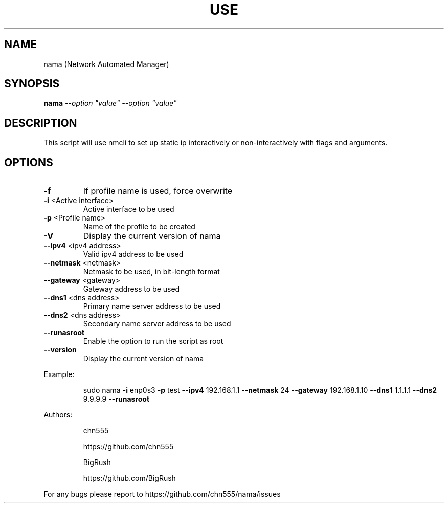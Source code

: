 .\" DO NOT MODIFY THIS FILE!  It was generated by help2man 1.47.6.
.TH USE "1" "July 2018" "Use -h for help" "User Commands"
.SH NAME
nama (Network Automated Manager)
.SH SYNOPSIS
.B nama
\fI\,--option "value" --option "value"\/\fR
.SH DESCRIPTION
This script will use nmcli to set up static ip interactively or non-interactively
with flags and arguments.
.SH OPTIONS
.TP
\fB\-f\fR
If profile name is used, force overwrite
.TP
\fB\-i\fR <Active interface>
Active interface to be used
.TP
\fB\-p\fR <Profile name>
Name of the profile to be created
.TP
\fB\-V\fR
Display the current version of nama
.TP
\fB\-\-ipv4\fR <ipv4 address>
Valid ipv4 address to be used
.TP
\fB\-\-netmask\fR <netmask>
Netmask to be used, in bit\-length format
.TP
\fB\-\-gateway\fR <gateway>
Gateway address to be used
.TP
\fB\-\-dns1\fR <dns address>
Primary name server address to be used
.TP
\fB\-\-dns2\fR <dns address>
Secondary name server address to be used
.TP
\fB\-\-runasroot\fR
Enable the option to run the script as root
.TP
\fB\-\-version\fR
Display the current version of nama
.PP
Example:
.IP
sudo nama \fB\-i\fR enp0s3 \fB\-p\fR test \fB\-\-ipv4\fR 192.168.1.1 \fB\-\-netmask\fR 24 \fB\-\-gateway\fR 192.168.1.10 \fB\-\-dns1\fR 1.1.1.1 \fB\-\-dns2\fR 9.9.9.9 \fB\-\-runasroot\fR
.PP
Authors:
.IP
chn555
.IP
https://github.com/chn555
.IP
BigRush
.IP
https://github.com/BigRush
.PP
For any bugs please report to https://github.com/chn555/nama/issues
